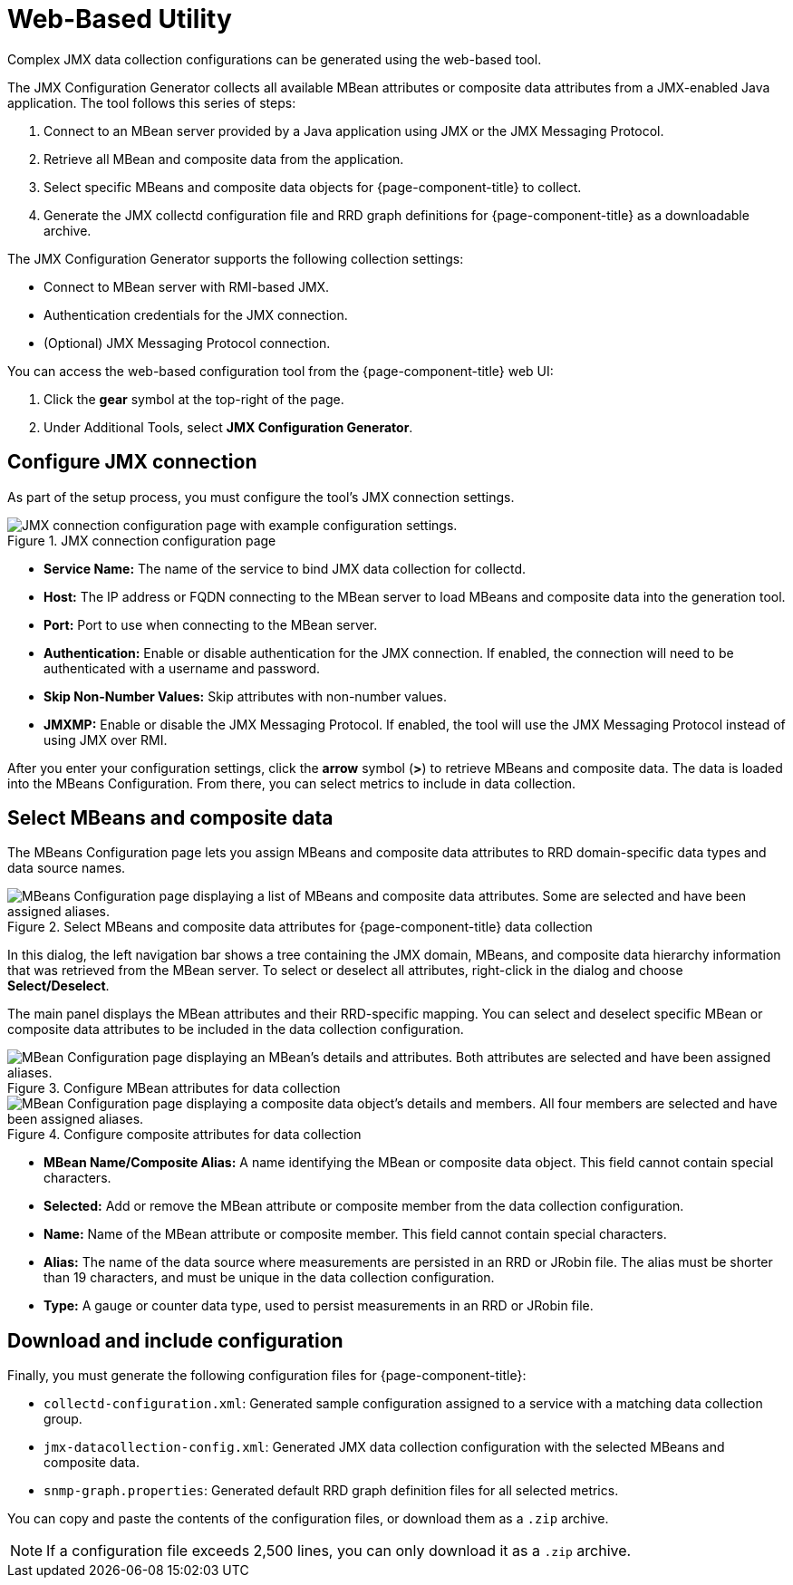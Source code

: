 
= Web-Based Utility

Complex JMX data collection configurations can be generated using the web-based tool.

The JMX Configuration Generator collects all available MBean attributes or composite data attributes from a JMX-enabled Java application.
The tool follows this series of steps:

. Connect to an MBean server provided by a Java application using JMX or the JMX Messaging Protocol.
. Retrieve all MBean and composite data from the application.
. Select specific MBeans and composite data objects for {page-component-title} to collect.
. Generate the JMX collectd configuration file and RRD graph definitions for {page-component-title} as a downloadable archive.

The JMX Configuration Generator supports the following collection settings:

* Connect to MBean server with RMI-based JMX.
* Authentication credentials for the JMX connection.
* (Optional) JMX Messaging Protocol connection.

You can access the web-based configuration tool from the {page-component-title} web UI:

. Click the *gear* symbol at the top-right of the page.
. Under Additional Tools, select *JMX Configuration Generator*.

== Configure JMX connection

As part of the setup process, you must configure the tool's JMX connection settings.

.JMX connection configuration page
image::operation/jmx-config-generator/01-webui-connection.png["JMX connection configuration page with example configuration settings."]

* *Service Name:* The name of the service to bind JMX data collection for collectd.
* *Host:* The IP address or FQDN connecting to the MBean server to load MBeans and composite data into the generation tool.
* *Port:* Port to use when connecting to the MBean server.
* *Authentication:* Enable or disable authentication for the JMX connection.
If enabled, the connection will need to be authenticated with a username and password.
* *Skip Non-Number Values:* Skip attributes with non-number values.
* *JMXMP:* Enable or disable the JMX Messaging Protocol.
If enabled, the tool will use the JMX Messaging Protocol instead of using JMX over RMI.

After you enter your configuration settings, click the *arrow* symbol (*>*) to retrieve MBeans and composite data.
The data is loaded into the MBeans Configuration.
From there, you can select metrics to include in data collection.

== Select MBeans and composite data

The MBeans Configuration page lets you assign MBeans and composite data attributes to RRD domain-specific data types and data source names.

.Select MBeans and composite data attributes for {page-component-title} data collection
image::operation/jmx-config-generator/02-webui-mbean-selection.png["MBeans Configuration page displaying a list of MBeans and composite data attributes. Some are selected and have been assigned aliases."]

In this dialog, the left navigation bar shows a tree containing the JMX domain, MBeans, and composite data hierarchy information that was retrieved from the MBean server.
To select or deselect all attributes, right-click in the dialog and choose *Select/Deselect*.

The main panel displays the MBean attributes and their RRD-specific mapping.
You can select and deselect specific MBean or composite data attributes to be included in the data collection configuration.

.Configure MBean attributes for data collection
image::operation/jmx-config-generator/03-webui-mbean-details.png["MBean Configuration page displaying an MBean's details and attributes. Both attributes are selected and have been assigned aliases."]

.Configure composite attributes for data collection
image::operation/jmx-config-generator/04-webui-composite-details.png["MBean Configuration page displaying a composite data object's details and members. All four members are selected and have been assigned aliases."]

* *MBean Name/Composite Alias:* A name identifying the MBean or composite data object.
This field cannot contain special characters.
* *Selected:* Add or remove the MBean attribute or composite member from the data collection configuration.
* *Name:* Name of the MBean attribute or composite member.
This field cannot contain special characters.
* *Alias:* The name of the data source where measurements are persisted in an RRD or JRobin file.
The alias must be shorter than 19 characters, and must be unique in the data collection configuration.
* *Type:* A gauge or counter data type, used to persist measurements in an RRD or JRobin file.

== Download and include configuration

Finally, you must generate the following configuration files for {page-component-title}:

* `collectd-configuration.xml`: Generated sample configuration assigned to a service with a matching data collection group.
* `jmx-datacollection-config.xml`: Generated JMX data collection configuration with the selected MBeans and composite data.
* `snmp-graph.properties`: Generated default RRD graph definition files for all selected metrics.

You can copy and paste the contents of the configuration files, or download them as a `.zip` archive.

NOTE: If a configuration file exceeds 2,500 lines, you can only download it as a `.zip` archive.
